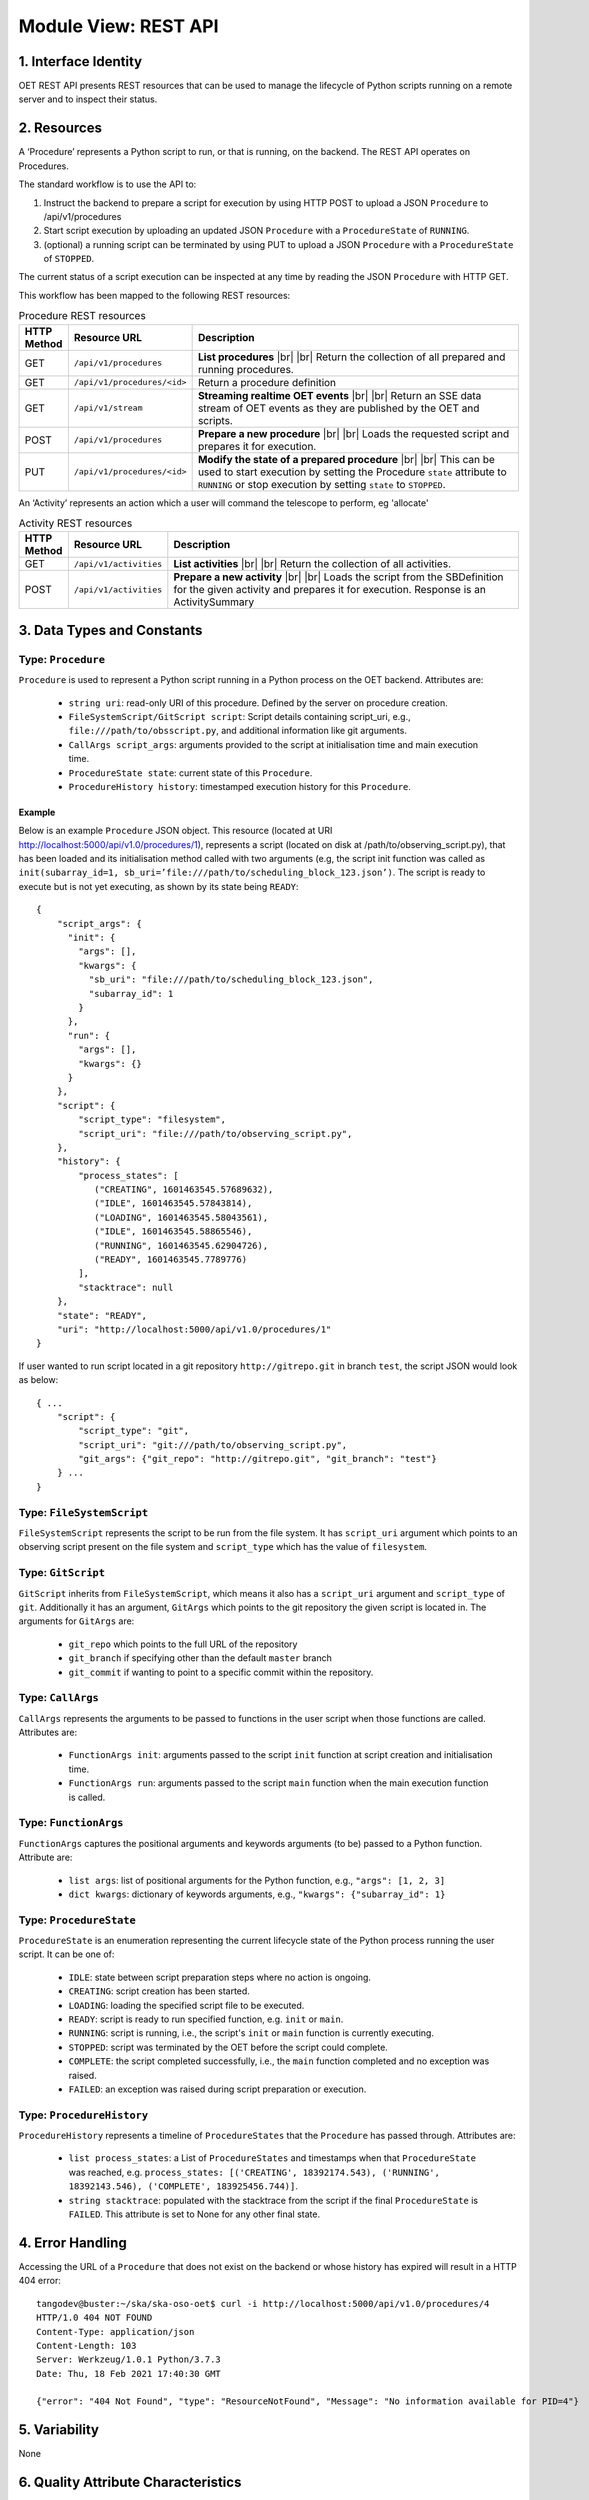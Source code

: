 .. _architecture_module_rest_api:

*********************
Module View: REST API
*********************

1. Interface Identity
=====================
OET REST API presents REST resources that can be used to manage the lifecycle of Python scripts running on a remote
server and to inspect their status.

2. Resources
============
A ‘Procedure’ represents a Python script to run, or that is running, on the backend. The REST API operates on
Procedures.

The standard workflow is to use the API to:

1. Instruct the backend to prepare a script for execution by using HTTP POST to upload a JSON ``Procedure`` to
   /api/v1/procedures
2. Start script execution by uploading an updated JSON ``Procedure`` with a ``ProcedureState`` of ``RUNNING``.
3. (optional) a running script can be terminated by using PUT to upload a JSON ``Procedure`` with a ``ProcedureState``
   of ``STOPPED``.

The current status of a script execution can be inspected at any time by reading the JSON ``Procedure`` with HTTP GET.

This workflow has been mapped to the following REST resources:

.. list-table:: Procedure REST resources
   :widths: 5 15 80
   :header-rows: 1

   * - HTTP Method
     - Resource URL
     - Description
   * - GET
     - ``/api/v1/procedures``
     - **List procedures**
       |br|
       |br|
       Return the collection of all prepared and running procedures.
   * - GET
     - ``/api/v1/procedures/<id>``
     - Return a procedure definition
   * - GET
     - ``/api/v1/stream``
     - **Streaming realtime OET events**
       |br|
       |br|
       Return an SSE data stream of OET events as they are published by the OET and scripts.
   * - POST
     - ``/api/v1/procedures``
     - **Prepare a new procedure**
       |br|
       |br|
       Loads the requested script and prepares it for execution.
   * - PUT
     - ``/api/v1/procedures/<id>``
     - **Modify the state of a prepared procedure**
       |br|
       |br|
       This can be used to start execution by setting the Procedure ``state`` attribute to ``RUNNING`` or stop execution
       by setting ``state`` to ``STOPPED``.

An ‘Activity’ represents an action which a user will command the telescope to perform, eg 'allocate'

.. list-table:: Activity REST resources
   :widths: 5 15 80
   :header-rows: 1

   * - HTTP Method
     - Resource URL
     - Description
   * - GET
     - ``/api/v1/activities``
     - **List activities**
       |br|
       |br|
       Return the collection of all activities.
   * - POST
     - ``/api/v1/activities``
     - **Prepare a new activity**
       |br|
       |br|
       Loads the script from the SBDefinition for the given activity and prepares it for execution. Response is an ActivitySummary


3. Data Types and Constants
===========================

Type: ``Procedure``
-------------------
``Procedure`` is used to represent a Python script running in a Python process on the OET backend. Attributes are:

  * ``string uri``: read-only URI of this procedure. Defined by the server on procedure creation.
  * ``FileSystemScript/GitScript script``: Script details containing script_uri, e.g., ``file:///path/to/obsscript.py``, and additional information like git arguments.
  * ``CallArgs script_args``: arguments provided to the script at initialisation time and main execution time.
  * ``ProcedureState state``: current state of this ``Procedure``.
  * ``ProcedureHistory history``: timestamped execution history for this ``Procedure``.

Example
```````
Below is an example ``Procedure`` JSON object. This resource
(located at URI http://localhost:5000/api/v1.0/procedures/1), represents a
script (located on disk at /path/to/observing_script.py), that has been loaded
and its initialisation method called with two arguments (e.g, the script init
function was called as
``init(subarray_id=1, sb_uri=’file:///path/to/scheduling_block_123.json’)``. The
script is ready to execute but is not yet executing, as shown by its state
being ``READY``::

    {
        "script_args": {
          "init": {
            "args": [],
            "kwargs": {
              "sb_uri": "file:///path/to/scheduling_block_123.json",
              "subarray_id": 1
            }
          },
          "run": {
            "args": [],
            "kwargs": {}
          }
        },
        "script": {
            "script_type": "filesystem",
            "script_uri": "file:///path/to/observing_script.py",
        },
        "history": {
            "process_states": [
               ("CREATING", 1601463545.57689632),
               ("IDLE", 1601463545.57843814),
               ("LOADING", 1601463545.58043561),
               ("IDLE", 1601463545.58865546),
               ("RUNNING", 1601463545.62904726),
               ("READY", 1601463545.7789776)
            ],
            "stacktrace": null
        },
        "state": "READY",
        "uri": "http://localhost:5000/api/v1.0/procedures/1"
    }


If user wanted to run script located in a git repository ``http://gitrepo.git`` in branch ``test``, the script JSON would look as below::

    { ...
        "script": {
            "script_type": "git",
            "script_uri": "git:///path/to/observing_script.py",
            "git_args": {"git_repo": "http://gitrepo.git", "git_branch": "test"}
        } ...
    }

Type: ``FileSystemScript``
--------------------------
``FileSystemScript`` represents the script to be run from the file system. It has ``script_uri`` argument which
points to an observing script present on the file system and ``script_type`` which has the value of ``filesystem``.

Type: ``GitScript``
-------------------
``GitScript`` inherits from ``FileSystemScript``, which means it also has a ``script_uri`` argument and
``script_type`` of ``git``. Additionally it has an argument, ``GitArgs`` which points to the git repository
the given script is located in. The arguments for ``GitArgs`` are:

    * ``git_repo`` which points to the full URL of the repository
    * ``git_branch`` if specifying other than the default ``master`` branch
    * ``git_commit`` if wanting to point to a specific commit within the repository.

Type: ``CallArgs``
------------------
``CallArgs`` represents the arguments to be passed to functions in the user script when those functions are called.
Attributes are:

  * ``FunctionArgs init``: arguments passed to the script ``init`` function at script creation and initialisation time.
  * ``FunctionArgs run``: arguments passed to the script ``main`` function when the main execution function is called.

Type: ``FunctionArgs``
----------------------
``FunctionArgs`` captures the positional arguments and keywords arguments (to be) passed to a Python
function. Attribute are:

  * ``list args``: list of positional arguments for the Python function, e.g., ``"args": [1, 2, 3]``
  * ``dict kwargs``: dictionary of keywords arguments, e.g., ``"kwargs": {"subarray_id": 1}``

Type: ``ProcedureState``
------------------------
``ProcedureState`` is an enumeration representing the current lifecycle state of the Python process running the user
script. It can be one of:

  * ``IDLE``: state between script preparation steps where no action is ongoing.
  * ``CREATING``: script creation has been started.
  * ``LOADING``: loading the specified script file to be executed.
  * ``READY``: script is ready to run specified function, e.g. ``init`` or ``main``.
  * ``RUNNING``: script is running, i.e., the script's ``init`` or ``main`` function is currently executing.
  * ``STOPPED``: script was terminated by the OET before the script could complete.
  * ``COMPLETE``: the script completed successfully, i.e., the ``main`` function completed and no exception was raised.
  * ``FAILED``: an exception was raised during script preparation or execution.

Type: ``ProcedureHistory``
--------------------------
``ProcedureHistory`` represents a timeline of ``ProcedureStates`` that the ``Procedure`` has passed through. Attributes
are:

  * ``list process_states``: a List of ``ProcedureStates`` and timestamps when that ``ProcedureState`` was
    reached, e.g. ``process_states: [('CREATING', 18392174.543), ('RUNNING', 18392143.546), ('COMPLETE', 183925456.744)]``.
  * ``string stacktrace``: populated with the stacktrace from the script if the final ``ProcedureState`` is ``FAILED``.
    This attribute is set to None for any other final state.


4. Error Handling
=================

Accessing the URL of a ``Procedure`` that does not exist on the backend or whose history has expired will result in a
HTTP 404 error::

    tangodev@buster:~/ska/ska-oso-oet$ curl -i http://localhost:5000/api/v1.0/procedures/4
    HTTP/1.0 404 NOT FOUND
    Content-Type: application/json
    Content-Length: 103
    Server: Werkzeug/1.0.1 Python/3.7.3
    Date: Thu, 18 Feb 2021 17:40:30 GMT

    {"error": "404 Not Found", "type": "ResourceNotFound", "Message": "No information available for PID=4"}


5. Variability
==============
None

6. Quality Attribute Characteristics
====================================
None

7. Rationale and Design Issues
==============================
The procedure history is limited, and at some point a Procedure REST resource will become unavailable as it becomes
superseded by new Procedures and that history slot is reclaimed. This is not expected to be a problem as a maximum of
one script can run at any one time, so even a small history allows a reasonable amount of time for that Procedure
history to be inspected.

8. Usage Guide
==============
The following examples show some interactions with the REST service from the
command line, using curl to send input to the service and with responses
output to the terminal.

Creating a procedure
--------------------
The session below creates a new procedure, which loads the script and calls
the script’s init() function, but does not commence execution. The created
procedure is returned as JSON. Note that in the return JSON the procedure URI
is defined. This URI can be used in a PUT request that commences script
execution::

    tangodev@buster:~/ska/ska-oso-oet$ curl -i -H "Content-Type: application/json" -X POST -d '{"script_uri":"file:///path/to/observing_script.py", "script_args": {"init": { "kwargs": {"subarray_id": 1, "sb_uri": "file:///path/to/scheduling_block_123.json"} } }}' http://localhost:5000/api/v1.0/procedures
    HTTP/1.0 201 CREATED
    Content-Type: application/json
    Content-Length: 424
    Server: Werkzeug/0.16.0 Python/3.7.3
    Date: Wed, 15 Jan 2020 10:08:01 GMT

    {
      "procedure": {
        "script_args": {
          "init": {
            "args": [],
            "kwargs": {
              "sb_uri": "file:///path/to/scheduling_block_123.json",
              "subarray_id": 1
            }
          },
          "run": {
            "args": [],
            "kwargs": {}
          }
        },
        "script": {
            "script_type": "filesystem",
            "script_uri": "file:///path/to/observing_script.py"
        },
        "history": {
            "process_states": [
               ("CREATING", 1601463545.7589678),
               ("IDLE", 1601463545.7598525),
               ("LOADING", 1601463545.7649524),
               ("IDLE", 1601463545.7668241),
               ("RUNNING", 1601463545.7694371),
               ("READY", 1601463545.7748005)
            ],
            "stacktrace": null
        },
        "state": "READY",
        "uri": "http://localhost:5000/api/v1.0/procedures/2"
      }
    }

Listing all procedures
----------------------
The session below lists all procedures, both running and non-running. This
example shows two procedures have been created: procedure #1 that will run
resource_allocation.py, and procedure #2 that will run observing_script.py::

    tangodev@buster:~/ska/ska-oso-oet$ curl -i http://localhost:5000/api/v1.0/procedures
    HTTP/1.0 200 OK
    Content-Type: application/json
    Content-Length: 913
    Server: Werkzeug/0.16.0 Python/3.7.3
    Date: Wed, 15 Jan 2020 10:11:42 GMT

    {
      "procedures": [
        {
          "script_args": {
            "init": {
              "args": [],
              "kwargs": {
                "dishes": [
                  1,
                  2,
                  3
                ]
              }
            },
            "run": {
              "args": [],
              "kwargs": {}
            }
          },
          "script": {
            "script_type": "filesystem",
            "script_uri": "file:///path/to/resource_allocation.py"
          },
          "history": {
              "process_states": [
                   ("CREATING", 1601463545.7589678),
                   ("IDLE", 1601463545.7598525),
                   ("LOADING", 1601463545.7649524),
                   ("IDLE", 1601463545.7668241),
                   ("RUNNING", 1601463545.7694371),
                   ("READY", 1601463545.7748005)
                ],
              "stacktrace": null
		  },
          "state": "READY",
          "uri": "http://localhost:5000/api/v1.0/procedures/1"
        },
        {
          "script_args": {
            "init": {
              "args": [],
              "kwargs": {
                "sb_uri": "file:///path/to/scheduling_block_123.json",
                "subarray_id": 1
              }
            },
            "run": {
              "args": [],
              "kwargs": {}
            }
          },
          "script": {
            "script_type": "filesystem",
            "script_uri": "file:///path/to/observing_script.py"
          },
          "history": {
               "process_states": [
                   ("CREATING", 1601463545.7589678),
                   ("IDLE", 1601463545.7598525),
                   ("LOADING", 1601463545.7649524),
                   ("IDLE", 1601463545.7668241),
                   ("RUNNING", 1601463545.7694371),
                   ("READY", 1601463545.7748005)
               ],
               "stacktrace": null
          },
          "state": "READY",
          "uri": "http://localhost:5000/api/v1.0/procedures/2"
        }
      ]
    }

Listing one procedure
---------------------
A specific procedure can be listed by a GET request to its specific URI. The
session below lists procedure #1::

    tangodev@buster:~/ska/ska-oso-oet$ curl -i http://localhost:5000/api/v1.0/procedures/1
    HTTP/1.0 200 OK
    Content-Type: application/json
    Content-Length: 417
    Server: Werkzeug/0.16.0 Python/3.7.3
    Date: Wed, 15 Jan 2020 10:18:26 GMT

    {
      "procedure": {
        "script_args": {
          "init": {
            "args": [],
            "kwargs": {
              "dishes": [
                1,
                2,
                3
              ]
            }
          },
          "run": {
            "args": [],
            "kwargs": {}
          }
        },
        "script": {
          "script_type": "filesystem",
          "script_uri": "file:///path/to/resource_allocation.py"
        },
        "history": {
            "process_states": [
               ("CREATING", 1601463545.7589678),
               ("IDLE", 1601463545.7598525),
               ("LOADING", 1601463545.7649524),
               ("IDLE", 1601463545.7668241),
               ("RUNNING", 1601463545.7694371),
               ("READY", 1601463545.7748005)
            ],
            "stacktrace": null
        },
        "state": "READY",
        "uri": "http://localhost:5000/api/v1.0/procedures/1"
      }
    }

Starting procedure execution
----------------------------
The signal to begin script execution is to change the state of a procedure to
``RUNNING``. This is achieved with a PUT request to the resource. Any
additional late-binding arguments to pass to the script’s run() function
should be defined in the ‘run’ script_args key.

The example below requests execution of procedure #2, with late binding kw
argument scan_duration=14::

    tangodev@buster:~/ska/ska-oso-oet$ curl -i -H "Content-Type: application/json" -X PUT -d '{"script_args": {"run": {"kwargs": {"scan_duration": 14.0}}}, "state": "RUNNING"}' http://localhost:5000/api/v1.0/procedures/2
    HTTP/1.0 200 OK
    Content-Type: application/json
    Content-Length: 467
    Server: Werkzeug/0.16.0 Python/3.7.3
    Date: Wed, 15 Jan 2020 10:14:06 GMT

    {
      "procedure": {
        "script_args": {
          "init": {
            "args": [],
            "kwargs": {
              "sb_uri": "file:///path/to/scheduling_block_123.json",
              "subarray_id": 1
            }
          },
          "run": {
            "args": [],
            "kwargs": {
              "scan_duration": 14.0
            }
          }
        },
        "script": {
          "script_type": "filesystem",
          "script_uri": "file:///path/to/observing_script.py"
        },
        "history": {
            "process_states": [
               ("CREATING", 1601463545.7589678),
               ("IDLE", 1601463545.7598525),
               ("LOADING", 1601463545.7649524),
               ("IDLE", 1601463545.7668241),
               ("RUNNING", 1601463545.7694371),
               ("READY", 1601463545.7748005)
             ],
            "stacktrace": null
        }
        "state": "READY",
        "uri": "http://localhost:5000/api/v1.0/procedures/2"
      }
    }


Terminate process execution
---------------------------
The signal to abort script mid-execution is to change the state of a procedure to
``STOPPED``. This is achieved with a PUT request to the resource. Additional argument
`abort` can be provided in the request which, when true, will execute an abort script
that will send Abort command to the sub-array device. The default value of `abort` is
False. ::

    tangodev@buster:~/ska/ska-oso-oet$ curl -i -H "Content-Type: application/json" -X PUT -d '{"abort": true, "state": "STOPPED"}' http://localhost:5000/api/v1.0/procedures/2
    HTTP/1.0 200 OK
    Content-Type: application/json
    Content-Length: 467
    Server: Werkzeug/0.16.0 Python/3.7.3
    Date: Wed, 15 Jan 2020 10:14:09 GMT
    {"abort_message":"Successfully stopped script with ID 2 and aborted subarray activity "}

Listen to OET events
--------------------
The session below lists all events published by oet scripts. This
example shows two events, #1 request to available procedures #2 get the details of all the created procedures ::

    tangodev@buster:~/ska/ska-oso-oet$ curl -i http://localhost:5000/api/v1.0/stream
    HTTP/1.0 200 OK
    Content-Type: text/event-stream; charset=utf-8
    Connection: close
    Server: Werkzeug/1.0.1 Python/3.7.3
    Date: Mon, 02 Nov 2020 06:57:40 GMT

    data:{"msg_src": "FlaskWorker", "pids": null, "topic": "request.procedure.list"}
    id:1605017762.46912

    data:{"msg_src": "SESWorker", "result": [], "topic": "procedure.pool.list"}
    id:1605017762.46912

    data:{"msg_src": "FlaskWorker", "cmd": {"py/object": "oet.procedure.application.application.PrepareProcessCommand", "script_uri": "file://scripts/eventbus.py", "init_args": {"py/object": "oet.procedure.domain.ProcedureInput", "args": {"py/tuple": []}, "kwargs": {"subarray_id": 1}}}, "topic": "request.procedure.create"}
    id:1605017784.1536236

    data:{"msg_src": "SESWorker", "result": {"py/object": "oet.procedure.application.application.ProcedureSummary", "id": 1, "script_uri": "file://scripts/eventbus.py", "script_args": {"init": {"py/object": "oet.procedure.domain.ProcedureInput", "args": {"py/tuple": []}, "kwargs": {"subarray_id": 1}}, "run": {"py/object": "oet.procedure.domain.ProcedureInput", "args": {"py/tuple": []}, "kwargs": {}}}, "history": {"py/object": "oet.procedure.domain.ProcedureHistory", "process_states": {"py/reduce": [{"py/type": "collections.OrderedDict"}, {"py/tuple": []}, null, null, {"py/tuple": [{"py/tuple": [{"py/reduce": [{"py/type": "oet.procedure.domain.ProcedureState"}, {"py/tuple": [1]}]}, 1605017786.0569353]}]}]}, "stacktrace": null}, "state": {"py/id": 5}}, "topic": "procedure.lifecycle.created"}
    id:1605017784.1536236


.. |br| raw:: html

      <br>
